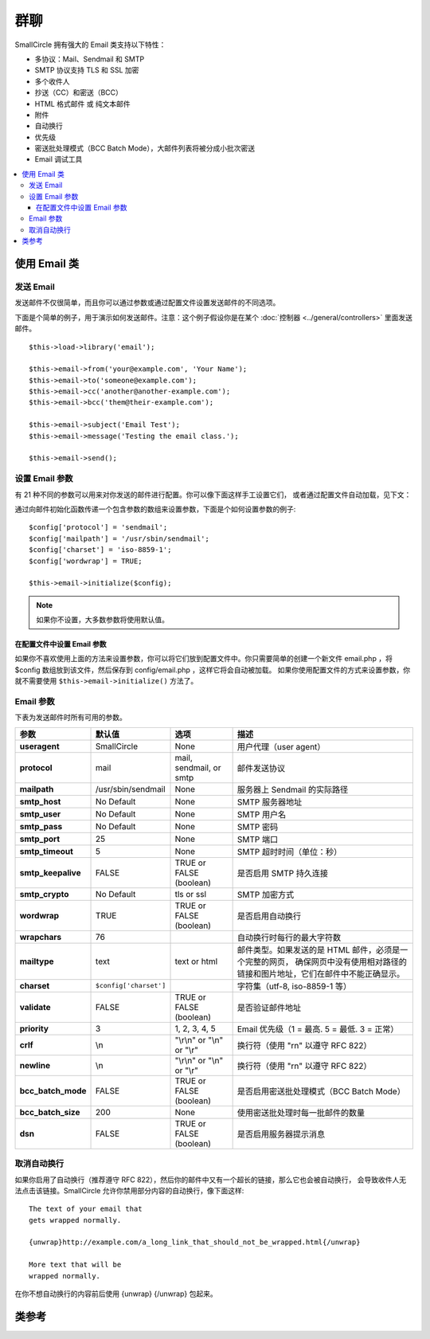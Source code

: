 ###########
群聊
###########

SmallCircle 拥有强大的 Email 类支持以下特性：

-  多协议：Mail、Sendmail 和 SMTP
-  SMTP 协议支持 TLS 和 SSL 加密
-  多个收件人
-  抄送（CC）和密送（BCC）
-  HTML 格式邮件 或 纯文本邮件
-  附件
-  自动换行
-  优先级
-  密送批处理模式（BCC Batch Mode），大邮件列表将被分成小批次密送
-  Email 调试工具

.. contents::
  :local:

.. raw:: html

  <div class="custom-index container"></div>

***********************
使用 Email 类
***********************

发送 Email
=============

发送邮件不仅很简单，而且你可以通过参数或通过配置文件设置发送邮件的不同选项。

下面是个简单的例子，用于演示如何发送邮件。注意：这个例子假设你是在某个 :doc:`控制器 <../general/controllers>`
里面发送邮件。

::

	$this->load->library('email');

	$this->email->from('your@example.com', 'Your Name');
	$this->email->to('someone@example.com');
	$this->email->cc('another@another-example.com');
	$this->email->bcc('them@their-example.com');

	$this->email->subject('Email Test');
	$this->email->message('Testing the email class.');

	$this->email->send();

设置 Email 参数
=========================

有 21 种不同的参数可以用来对你发送的邮件进行配置。你可以像下面这样手工设置它们，
或者通过配置文件自动加载，见下文：

通过向邮件初始化函数传递一个包含参数的数组来设置参数，下面是个如何设置参数的例子::

	$config['protocol'] = 'sendmail';
	$config['mailpath'] = '/usr/sbin/sendmail';
	$config['charset'] = 'iso-8859-1';
	$config['wordwrap'] = TRUE;

	$this->email->initialize($config);

.. note:: 如果你不设置，大多数参数将使用默认值。

在配置文件中设置 Email 参数
------------------------------------------

如果你不喜欢使用上面的方法来设置参数，你可以将它们放到配置文件中。你只需要简单的创建一个新文件
email.php ，将 $config 数组放到该文件，然后保存到 config/email.php ，这样它将会自动被加载。
如果你使用配置文件的方式来设置参数，你就不需要使用 ``$this->email->initialize()`` 方法了。

Email 参数
=================

下表为发送邮件时所有可用的参数。

=================== ====================== ============================ =======================================================================
参数                  默认值                  选项                              描述
=================== ====================== ============================ =======================================================================
**useragent**       SmallCircle            None                         用户代理（user agent）
**protocol**        mail                   mail, sendmail, or smtp      邮件发送协议
**mailpath**        /usr/sbin/sendmail     None                         服务器上 Sendmail 的实际路径
**smtp_host**       No Default             None                         SMTP 服务器地址
**smtp_user**       No Default             None                         SMTP 用户名
**smtp_pass**       No Default             None                         SMTP 密码
**smtp_port**       25                     None                         SMTP 端口
**smtp_timeout**    5                      None                         SMTP 超时时间（单位：秒）
**smtp_keepalive**  FALSE                  TRUE or FALSE (boolean)      是否启用 SMTP 持久连接
**smtp_crypto**     No Default             tls or ssl                   SMTP 加密方式
**wordwrap**        TRUE                   TRUE or FALSE (boolean)      是否启用自动换行
**wrapchars**       76                                                  自动换行时每行的最大字符数
**mailtype**        text                   text or html                 邮件类型。如果发送的是 HTML 邮件，必须是一个完整的网页，
                                                                        确保网页中没有使用相对路径的链接和图片地址，它们在邮件中不能正确显示。
**charset**         ``$config['charset']``                              字符集（utf-8, iso-8859-1 等）
**validate**        FALSE                  TRUE or FALSE (boolean)      是否验证邮件地址
**priority**        3                      1, 2, 3, 4, 5                Email 优先级（1 = 最高. 5 = 最低. 3 = 正常）
**crlf**            \\n                    "\\r\\n" or "\\n" or "\\r"   换行符（使用 "\r\n" 以遵守 RFC 822）
**newline**         \\n                    "\\r\\n" or "\\n" or "\\r"   换行符（使用 "\r\n" 以遵守 RFC 822）
**bcc_batch_mode**  FALSE                  TRUE or FALSE (boolean)      是否启用密送批处理模式（BCC Batch Mode）
**bcc_batch_size**  200                    None                         使用密送批处理时每一批邮件的数量
**dsn**             FALSE                  TRUE or FALSE (boolean)      是否启用服务器提示消息
=================== ====================== ============================ =======================================================================

取消自动换行
========================

如果你启用了自动换行（推荐遵守 RFC 822），然后你的邮件中又有一个超长的链接，那么它也会被自动换行，
会导致收件人无法点击该链接。SmallCircle 允许你禁用部分内容的自动换行，像下面这样::

	The text of your email that
	gets wrapped normally.

	{unwrap}http://example.com/a_long_link_that_should_not_be_wrapped.html{/unwrap}

	More text that will be
	wrapped normally.


在你不想自动换行的内容前后使用 {unwrap} {/unwrap} 包起来。

***************
类参考
***************

.. php:class:: CI_Email

	.. php:method:: from($from[, $name = ''[, $return_path = NULL]])

		:param	string	$from: "From" e-mail address
		:param	string	$name: "From" display name
		:param	string	$return_path: Optional email address to redirect undelivered e-mail to
		:returns:	CI_Email instance (method chaining)
		:rtype:	CI_Email

		设置发件人 email 地址和名称::

			$this->email->from('you@example.com', 'Your Name');

		你还可以设置一个 Return-Path 用于重定向未收到的邮件::

			$this->email->from('you@example.com', 'Your Name', 'returned_emails@example.com');

		.. note:: 如果你使用的是 'smtp' 协议，不能使用 Return-Path 。

	.. php:method:: reply_to($replyto[, $name = ''])

		:param	string	$replyto: E-mail address for replies
		:param	string	$name: Display name for the reply-to e-mail address
		:returns:	CI_Email instance (method chaining)
		:rtype:	CI_Email

		设置邮件回复地址，如果没有提供这个信息，将会使用 :meth:from 函数中的值。例如::

			$this->email->reply_to('you@example.com', 'Your Name');

	.. php:method:: to($to)

		:param	mixed	$to: Comma-delimited string or an array of e-mail addresses
		:returns:	CI_Email instance (method chaining)
		:rtype:	CI_Email

		设置收件人 email 地址，地址可以是单个、一个以逗号分隔的列表或是一个数组::

			$this->email->to('someone@example.com');

		::

			$this->email->to('one@example.com, two@example.com, three@example.com');

		::

			$this->email->to(
				array('one@example.com', 'two@example.com', 'three@example.com')
			);

	.. php:method:: cc($cc)

		:param	mixed	$cc: Comma-delimited string or an array of e-mail addresses
		:returns:	CI_Email instance (method chaining)
		:rtype:	CI_Email

		设置抄送（CC）的 email 地址，和 "to" 方法一样，地址可以是单个、一个以逗号分隔的列表或是一个数组。

	.. php:method:: bcc($bcc[, $limit = ''])

		:param	mixed	$bcc: Comma-delimited string or an array of e-mail addresses
		:param	int	$limit: Maximum number of e-mails to send per batch
		:returns:	CI_Email instance (method chaining)
		:rtype:	CI_Email

		设置密送（BCC）的 email 地址，和 "to" 方法一样，地址可以是单个、一个以逗号分隔的列表或是一个数组。

		如果设置了 ``$limit`` 参数，将启用批处理模式，批处理模式可以同时发送一批邮件，每一批不超过设置的 ``$limit`` 值。

	.. php:method:: subject($subject)

		:param	string	$subject: E-mail subject line
		:returns:	CI_Email instance (method chaining)
		:rtype:	CI_Email

		设置 email 主题::

			$this->email->subject('This is my subject');

	.. php:method:: message($body)

		:param	string	$body: E-mail message body
		:returns:	CI_Email instance (method chaining)
		:rtype:	CI_Email

		设置 email 正文部分::

			$this->email->message('This is my message');

	.. php:method:: set_alt_message($str)

		:param	string	$str: Alternative e-mail message body
		:returns:	CI_Email instance (method chaining)
		:rtype:	CI_Email

		设置可选的 email 正文部分::

			$this->email->set_alt_message('This is the alternative message');

		如果你发送的是 HTML 格式的邮件，可以设置一个可选的正文部分。对于那些设置了不接受 HTML 格式的邮件的人来说，
		可以显示一段备选的不包含 HTML 格式的文本。如果你没有设置该参数，SmallCircle 会自动从 HTML 格式邮件中删掉 HTML 标签。

	.. php:method:: set_header($header, $value)

		:param	string	$header: Header name
		:param	string	$value: Header value
		:returns:	CI_Email instance (method chaining)
		:rtype: CI_Email

		向 email 添加额外的头::

			$this->email->set_header('Header1', 'Value1');
			$this->email->set_header('Header2', 'Value2');

	.. php:method:: clear([$clear_attachments = FALSE])

		:param	bool	$clear_attachments: Whether or not to clear attachments
		:returns:	CI_Email instance (method chaining)
		:rtype: CI_Email

		将所有的 email 变量清空，当你在一个循环中发送邮件时，这个方法可以让你在每次发邮件之前将变量重置。

		::

			foreach ($list as $name => $address)
			{
				$this->email->clear();

				$this->email->to($address);
				$this->email->from('your@example.com');
				$this->email->subject('Here is your info '.$name);
				$this->email->message('Hi '.$name.' Here is the info you requested.');
				$this->email->send();
			}

		如果将参数设置为 TRUE ，邮件的附件也会被清空。

			$this->email->clear(TRUE);

	.. php:method:: send([$auto_clear = TRUE])

		:param	bool	$auto_clear: Whether to clear message data automatically
		:returns:	TRUE on success, FALSE on failure
		:rtype:	bool

		发送 email ，根据成功或失败返回布尔值 TRUE 或 FALSE ，可以在条件语句中使用::

			if ( ! $this->email->send())
			{
				// Generate error
			}

		如果发送成功，该方法将会自动清除所有的参数。如果不想清除，可以将参数置为 FALSE ::

		 	if ($this->email->send(FALSE))
		 	{
		 		// Parameters won't be cleared
		 	}

		.. note:: 为了使用 ``print_debugger()`` 方法，你必须避免清空 email 的参数。

	.. php:method:: attach($filename[, $disposition = ''[, $newname = NULL[, $mime = '']]])

		:param	string	$filename: File name
		:param	string	$disposition: 'disposition' of the attachment. Most
			email clients make their own decision regardless of the MIME
			specification used here. https://www.iana.org/assignments/cont-disp/cont-disp.xhtml
		:param	string	$newname: Custom file name to use in the e-mail
		:param	string	$mime: MIME type to use (useful for buffered data)
		:returns:	CI_Email instance (method chaining)
		:rtype:	CI_Email

		添加附件，第一个参数为文件的路径。要添加多个附件，可以调用该方法多次。例如::

			$this->email->attach('/path/to/photo1.jpg');
			$this->email->attach('/path/to/photo2.jpg');
			$this->email->attach('/path/to/photo3.jpg');

		要让附件使用默认的 Content-Disposition（默认为：attachment）将第二个参数留空，
		你也可以使用其他的 Content-Disposition ::

			$this->email->attach('image.jpg', 'inline');

		另外，你也可以使用 URL::

			$this->email->attach('http://example.com/filename.pdf');

		如果你想自定义文件名，可以使用第三个参数::

			$this->email->attach('filename.pdf', 'attachment', 'report.pdf');

		如果你想使用一段字符串来代替物理文件，你可以将第一个参数设置为该字符串，第三个参数设置为文件名，
		第四个参数设置为 MIME 类型::

			$this->email->attach($buffer, 'attachment', 'report.pdf', 'application/pdf');

	.. php:method:: attachment_cid($filename)

		:param	string	$filename: Existing attachment filename
		:returns:	Attachment Content-ID or FALSE if not found
		:rtype:	string
 
		设置并返回一个附件的 Content-ID ，可以让你将附件（图片）内联显示到 HTML 正文中去。
		第一个参数必须是一个已经添加到附件中的文件名。
		::
 
			$filename = '/img/photo1.jpg';
			$this->email->attach($filename);
			foreach ($list as $address)
			{
				$this->email->to($address);
				$cid = $this->email->attachment_cid($filename);
				$this->email->message('<img src='cid:". $cid ."' alt="photo1" />');
				$this->email->send();
			}

		.. note:: 每个 email 的 Content-ID 都必须重新创建，为了保证唯一性。

	.. php:method:: print_debugger([$include = array('headers', 'subject', 'body')])

		:param	array	$include: Which parts of the message to print out
		:returns:	Formatted debug data
		:rtype:	string

		返回一个包含了所有的服务器信息、email 头部信息、以及 email 信息的字符串。用于调试。

		你可以指定只返回消息的哪个部分，有效值有：**headers** 、 **subject** 和 **body** 。

		例如::

			// You need to pass FALSE while sending in order for the email data
			// to not be cleared - if that happens, print_debugger() would have
			// nothing to output.
			$this->email->send(FALSE);

			// Will only print the email headers, excluding the message subject and body
			$this->email->print_debugger(array('headers'));

		.. note:: 默认情况，所有的数据都会被打印出来。